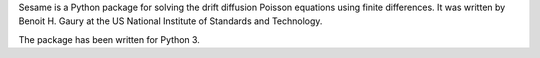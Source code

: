 Sesame is a Python package for solving the drift diffusion Poisson equations
using finite differences. It was written by Benoit H. Gaury at the US National
Institute of Standards and Technology.

The package has been written for Python 3.
